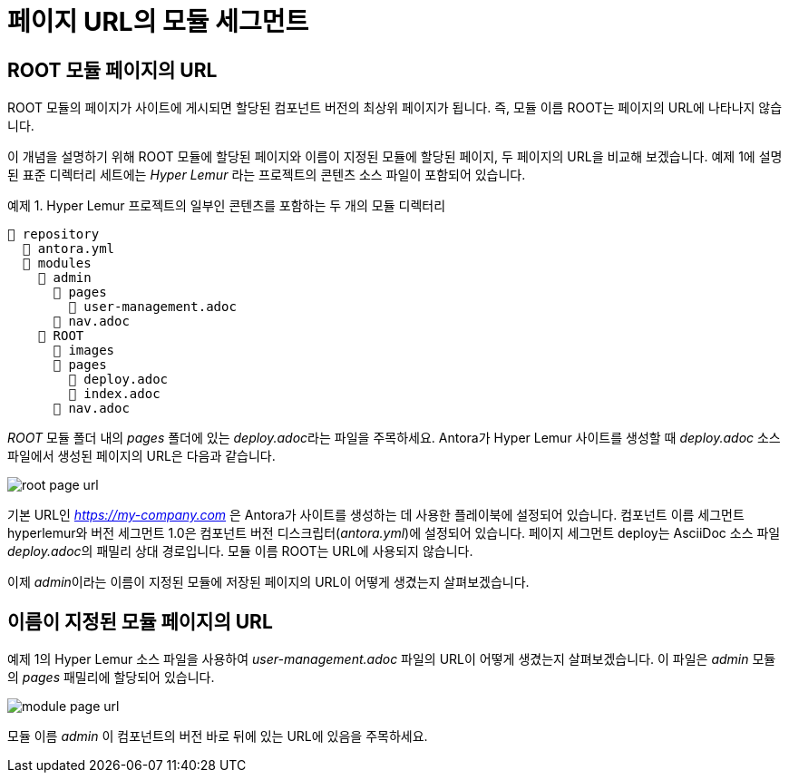 = 페이지 URL의 모듈 세그먼트

== ROOT 모듈 페이지의 URL

ROOT 모듈의 페이지가 사이트에 게시되면 할당된 컴포넌트 버전의 최상위 페이지가 됩니다. 즉, 모듈 이름 ROOT는 페이지의 URL에 나타나지 않습니다.

이 개념을 설명하기 위해 ROOT 모듈에 할당된 페이지와 이름이 지정된 모듈에 할당된 페이지, 두 페이지의 URL을 비교해 보겠습니다. 예제 1에 설명된 표준 디렉터리 세트에는 __Hyper Lemur__ 라는 프로젝트의 콘텐츠 소스 파일이 포함되어 있습니다.

.예제 1. Hyper Lemur 프로젝트의 일부인 콘텐츠를 포함하는 두 개의 모듈 디렉터리
[source]
----
📒 repository
  📄 antora.yml
  📂 modules
    📂 admin
      📂 pages
        📄 user-management.adoc
      📄 nav.adoc
    📂 ROOT
      📁 images
      📂 pages
        📄 deploy.adoc
        📄 index.adoc
      📄 nav.adoc
----

__ROOT__ 모듈 폴더 내의 __pages__ 폴더에 있는 __deploy.adoc__라는 파일을 주목하세요. Antora가 Hyper Lemur 사이트를 생성할 때 __deploy.adoc__ 소스 파일에서 생성된 페이지의 URL은 다음과 같습니다.

image::root-page-url.svg[]

기본 URL인 __https://my-company.com__ 은 Antora가 사이트를 생성하는 데 사용한 플레이북에 설정되어 있습니다. 컴포넌트 이름 세그먼트 hyperlemur와 버전 세그먼트 1.0은 컴포넌트 버전 디스크립터(__antora.yml__)에 설정되어 있습니다. 페이지 세그먼트 deploy는 AsciiDoc 소스 파일 __deploy.adoc__의 패밀리 상대 경로입니다. 모듈 이름 ROOT는 URL에 사용되지 않습니다.

이제 __admin__이라는 이름이 지정된 모듈에 저장된 페이지의 URL이 어떻게 생겼는지 살펴보겠습니다.

== 이름이 지정된 모듈 페이지의 URL

예제 1의 Hyper Lemur 소스 파일을 사용하여 __user-management.adoc__ 파일의 URL이 어떻게 생겼는지 살펴보겠습니다. 이 파일은 __admin__ 모듈의 __pages__ 패밀리에 할당되어 있습니다.

image::module-page-url.svg[]

모듈 이름 __admin__ 이 컴포넌트의 버전 바로 뒤에 있는 URL에 있음을 주목하세요.
